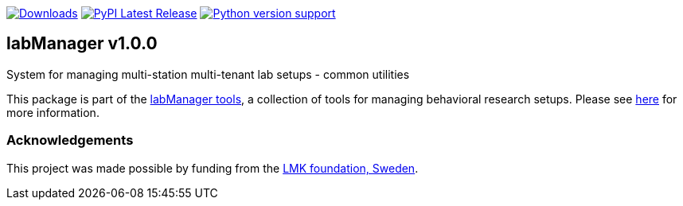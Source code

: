 :tool-name: common
:extra-tool-info: utilities

:repo-home: https://github.com/dcnieho/labManager/tree/master
:doc-images: https://github.com/dcnieho/labManager/raw/master/docs

image:https://static.pepy.tech/badge/labManager-{tool-name}[Downloads, link=https://pepy.tech/project/labManager-{tool-name}/] image:https://img.shields.io/pypi/v/labManager-{tool-name}.svg[PyPI Latest Release, link=https://pypi.org/project/labManager-{tool-name}/] image:https://img.shields.io/pypi/pyversions/labManager-{tool-name}.svg[Python version support, link=https://pypi.org/project/labManager-{tool-name}/]

== labManager v1.0.0
System for managing multi-station multi-tenant lab setups - {tool-name}
 {extra-tool-info}

This package is part of the link:{repo-home}[labManager tools], a collection of tools for managing behavioral research setups. Please see link:{repo-home}[here] for more information.

=== Acknowledgements

This project was made possible by funding from the link:https://lmkstiftelsen.se/[LMK foundation, Sweden].
